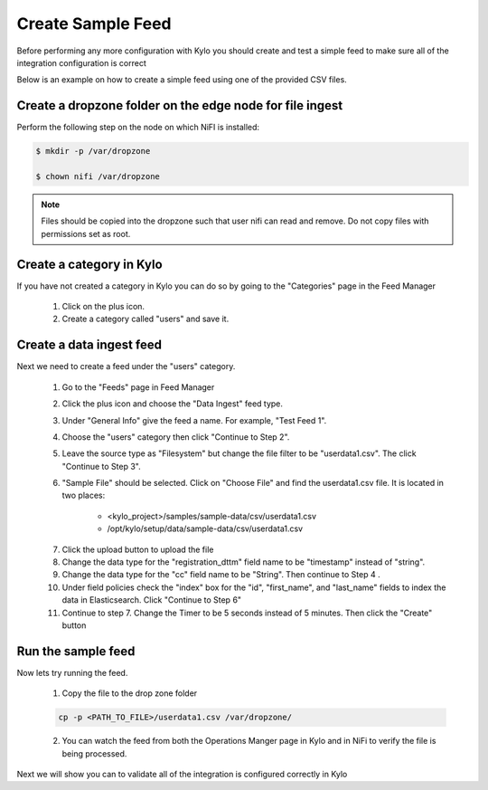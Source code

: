 ===================
Create Sample Feed
===================
Before performing any more configuration with Kylo you should create and test a simple feed to make sure all of the integration configuration is correct

Below is an example on how to create a simple feed using one of the provided CSV files.

Create a dropzone folder on the edge node for file ingest
---------------------------------------------------------

Perform the following step on the node on which NiFI is installed:

.. code-block:: shell

    $ mkdir -p /var/dropzone

    $ chown nifi /var/dropzone

..

.. note:: Files should be copied into the dropzone such that user nifi can read and remove. Do not copy files with permissions set as root.

Create a category in Kylo
-------------------------
If you have not created a category in Kylo you can do so by going to the "Categories" page in the Feed Manager

    1. Click on the plus icon.

    2. Create a category called "users" and save it.

Create a data ingest feed
--------------------------
Next we need to create a feed under the "users" category.

    1. Go to the "Feeds" page in Feed Manager

    2. Click the plus icon and choose the "Data Ingest" feed type.

    3. Under "General Info" give the feed a name. For example, "Test Feed 1".

    4. Choose the "users" category then click "Continue to Step 2".

    5. Leave the source type as "Filesystem" but change the file filter to be "userdata1.csv". The click "Continue to Step 3".

    6. "Sample File" should be selected. Click on "Choose File" and find the userdata1.csv file. It is located in two places:

        .. code-block:: properties

        - <kylo_project>/samples/sample-data/csv/userdata1.csv
        - /opt/kylo/setup/data/sample-data/csv/userdata1.csv

    ..

    7. Click the upload button to upload the file

    8. Change the data type for the "registration_dttm" field name to be "timestamp" instead of "string".

    9. Change the data type for the "cc" field name to be "String". Then continue to Step 4 .

    10. Under field policies check the "index" box for the "id", "first_name", and "last_name" fields to index the data in Elasticsearch. Click "Continue to Step 6"

    11. Continue to step 7. Change the Timer to be 5 seconds instead of 5 minutes. Then click the "Create" button

Run the sample feed
-------------------
Now lets try running the feed.

    1. Copy the file to the drop zone folder

    .. code-block:: console

        cp -p <PATH_TO_FILE>/userdata1.csv /var/dropzone/

    ..

    2. You can watch the feed from both the Operations Manger page in Kylo and in NiFi to verify the file is being processed.

    |image1|

Next we will show you can to validate all of the integration is configured correctly in Kylo

.. |image1| image:: ../media/run-sample-feed/ops-mgr-complete.png
    :width: 5.79174in
    :height: 3.25785in